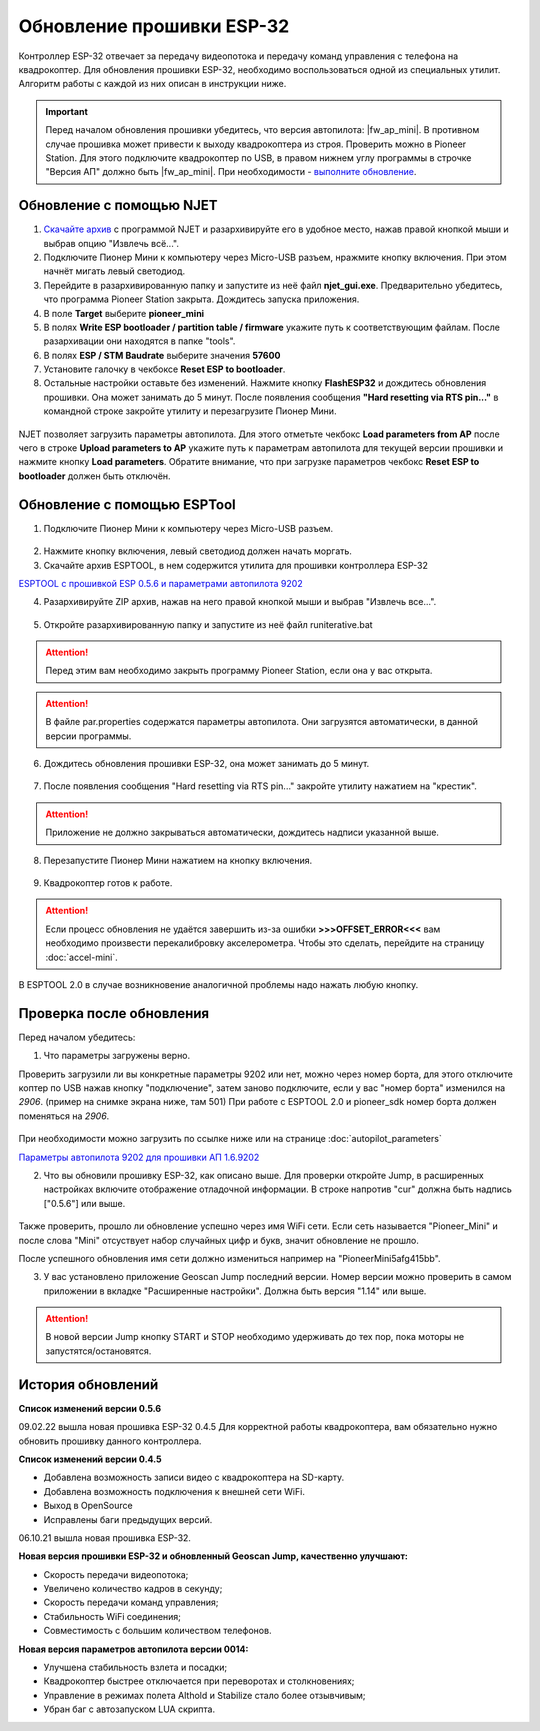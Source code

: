 Обновление прошивки ESP-32
==========================

Контроллер ESP-32 отвечает за передачу видеопотока и передачу команд управления с телефона на квадрокоптер.
Для обновления прошивки ESP-32, необходимо воспользоваться одной из специальных утилит. Алгоритм работы с каждой из них описан в инструкции ниже.

.. important:: Перед началом обновления прошивки убедитесь, что версия автопилота: |fw_ap_mini|. В противном случае прошивка может привести к выходу квадрокоптера из строя. Проверить можно в Pioneer Station. Для этого подключите квадрокоптер по USB, в правом нижнем углу программы в строчке "Версия АП" должно быть |fw_ap_mini|. При необходимости - `выполните обновление <https://docs.geoscan.aero/ru/master/instructions/pioneer-mini/settings/firmware_upgrade.html>`_. 

Обновление с помощью NJET
-------------------------

1. `Скачайте архив <https://disk.yandex.ru/d/lv-1D3d56IktXw>`_ с программой NJET и разархивируйте его в удобное место, нажав правой кнопкой мыши и выбрав опцию "Извлечь всё...".
2. Подключите Пионер Мини к компьютеру через Micro-USB разъем, нражмите кнопку включения. При этом начнёт мигать левый светодиод.
3. Перейдите в разархивированную папку и запустите из неё файл **njet_gui.exe**. Предварительно убедитесь, что программа Pioneer Station закрыта. Дождитесь запуска приложения.
4. В поле **Target** выберите **pioneer_mini**
5. В полях **Write ESP bootloader / partition table / firmware** укажите путь к соответствующим файлам. После разархивации они находятся в папке "tools".
6. В полях **ESP / STM Baudrate** выберите значения **57600**
7. Установите галочку в чекбоксе **Reset ESP to bootloader**. 
8. Остальные настройки оставьте без изменений. Нажмите кнопку **FlashESP32** и дождитесь обновления прошивки. Она может занимать до 5 минут. После появления сообщения **"Hard resetting via RTS pin..."** в командной строке закройте утилиту и перезагрузите Пионер Мини.

.. figure:: media/esp32/njet_desc.png

NJET позволяет загрузить параметры автопилота. Для этого отметьте чекбокс **Load parameters from AP** после чего в строке **Upload parameters to AP**
укажите путь к параметрам автопилота для текущей версии прошивки и нажмите кнопку **Load parameters**. Обратите внимание, что при загрузке параметров чекбокс **Reset ESP to bootloader** должен быть отключён.

Обновление с помощью ESPTool
----------------------------

1. Подключите Пионер Мини к компьютеру через Micro-USB разъем.

.. figure:: media/esp32/copter-usb.jpg
   :align: center
   :scale: 50%

2. Нажмите кнопку включения,  левый светодиод должен начать моргать.


3. Скачайте архив ESPTOOL, в нем содержится утилита для прошивки контроллера ESP-32


`ESPTOOL с прошивкой ESP 0.5.6 и параметрами автопилота 9202 <https://disk.yandex.ru/d/3IprqU238K4N_g>`__


4. Разархивируйте ZIP архив, нажав на него правой кнопкой мыши и выбрав "Извлечь все...".

.. figure:: media/esp32/esp-zip.jpg
   :align: center

5. Откройте разархивированную папку и запустите из неё файл runiterative.bat

.. attention:: Перед этим вам необходимо закрыть программу Pioneer Station, если она у вас открыта.


.. attention:: В файле par.properties содержатся параметры автопилота. Они загрузятся автоматически, в данной версии программы.


6. Дождитесь обновления прошивки ESP-32, она может занимать до 5 минут.

.. figure:: media/esp32/esptool-work1.jpg
   :align: center


7. После появления сообщения "Hard resetting via RTS pin..." закройте утилиту нажатием на "крестик".


.. attention:: Приложение не должно закрываться автоматически, дождитесь надписи указанной выше.

.. figure:: media/esp32/esptool-work2.png
   :align: center

8. Перезапустите Пионер Мини нажатием на кнопку включения.

.. figure:: media/esp32/copter-restart.jpg
   :align: center
   :scale: 50%

9. Квадрокоптер готов к работе.


.. attention:: Если процесс обновления не удаётся завершить из-за ошибки **>>>OFFSET_ERROR<<<** вам необходимо произвести перекалибровку акселерометра. Чтобы это сделать, перейдите на страницу :doc:`accel-mini`.

В ESPTOOL 2.0 в случае возникновение аналогичной проблемы надо нажать любую кнопку.


Проверка после обновления
--------------------------

Перед началом убедитесь:


1. Что параметры загружены верно.

Проверить загрузили ли вы конкретные параметры 9202 или нет, можно через номер борта, для этого отключите коптер по USB нажав кнопку "подключение", затем заново подключите, если у вас "номер борта" изменился на *2906*. (пример на снимке экрана ниже, там 501)
При работе с ESPTOOL 2.0 и pioneer_sdk номер борта должен поменяться на *2906*.

.. figure:: media/esp32/properties-test.PNG
   :align: center
   :scale: 50%

При необходимости можно загрузить по ссылке ниже или на странице :doc:`autopilot_parameters`

`Параметры автопилота 9202 для прошивки АП 1.6.9202 <https://disk.yandex.ru/d/fdTyvffNctHW3A>`__ 


2. Что вы обновили прошивку ESP-32, как описано выше. Для проверки откройте Jump, в расширенных настройках включите отображение отладочной информации. В строке напротив "cur" должна быть надпись ["0.5.6"] или выше.


.. figure:: media/esp32/cur-version.png
   :align: center

Также проверить, прошло ли обновление успешно через имя WiFi сети. Если сеть называется "Pioneer_Mini" и после слова "Mini" отсуствует набор случайных цифр и букв, значит обновление не прошло.

После успешного обновления имя сети должно измениться например на "PioneerMini5afg415bb".


3. У вас установлено приложение Geoscan Jump последний версии. Номер версии можно проверить в самом приложении в вкладке "Расширенные настройки". Должна быть  версия "1.14" или выше.

.. figure:: media/esp32/jump-version.jpg
   :align: center
   :scale: 70%

.. attention:: В новой версии Jump кнопку START и STOP необходимо удерживать до тех пор, пока моторы не запустятся/остановятся.

История обновлений
------------------

**Список изменений версии 0.5.6**

09.02.22 вышла новая прошивка ESP-32 0.4.5 Для корректной работы квадрокоптера, вам обязательно нужно обновить прошивку данного контроллера.

**Список изменений версии 0.4.5**

*  Добавлена возможность записи видео с квадрокоптера на SD-карту.
*  Добавлена возможность подключения к внешней сети WiFi.
*  Выход в OpenSource
*  Исправлены баги предыдущих версий.

06.10.21 вышла новая прошивка ESP-32. 

**Новая версия прошивки ESP-32 и обновленный Geoscan Jump, качественно улучшают:**

* Скорость передачи видеопотока;

* Увеличено количество кадров в секунду;

* Скорость передачи команд управления;

* Стабильность WiFi соединения;

* Совместимость с большим количеством телефонов.

**Новая версия параметров автопилота версии 0014:**

* Улучшена стабильность взлета и посадки;

* Квадрокоптер быстрее отключается при переворотах и столкновениях;

* Управление в режимах полета Althold и Stabilize стало более отзывчивым;

* Убран баг с автозапуском LUA скрипта.












